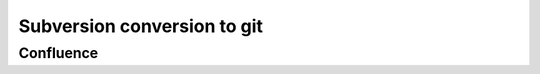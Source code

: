 ﻿

.. index::
   pair: subversion conversion to; git



.. _subversion_to_git:

=============================
Subversion conversion to git
=============================


Confluence
==========

.. seealso:: http://blogs.atlassian.com/2012/01/moving-confluence-from-subversion-to-git/










